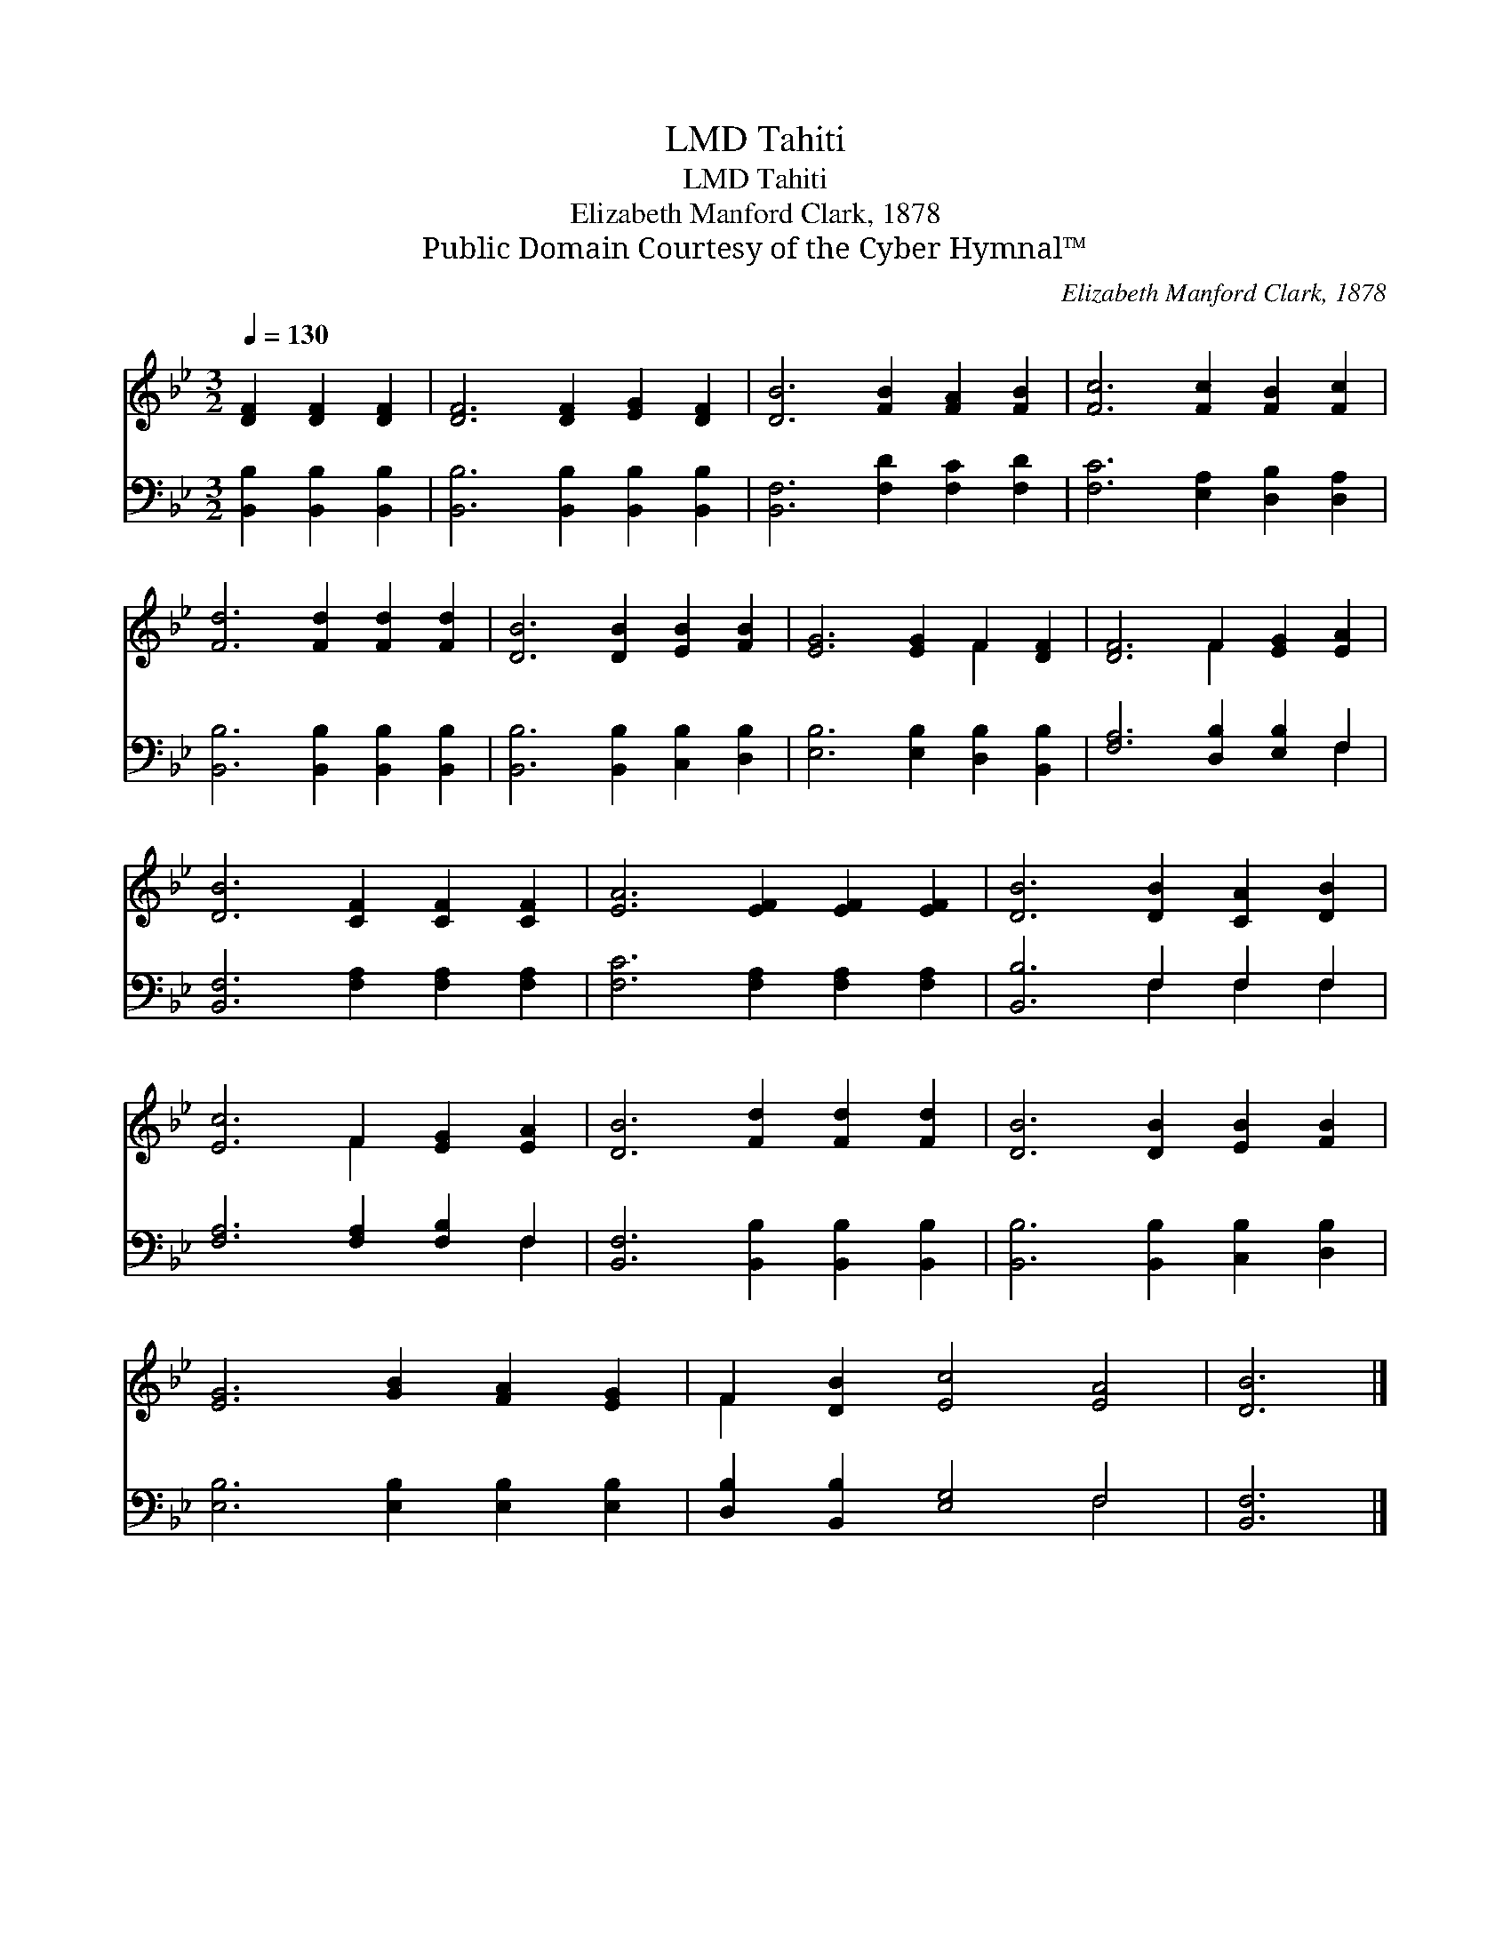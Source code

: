 X:1
T:Tahiti, LMD
T:Tahiti, LMD
T:Elizabeth Manford Clark, 1878
T:Public Domain Courtesy of the Cyber Hymnal™
C:Elizabeth Manford Clark, 1878
Z:Public Domain
Z:Courtesy of the Cyber Hymnal™
%%score ( 1 2 ) ( 3 4 )
L:1/8
Q:1/4=130
M:3/2
K:Bb
V:1 treble 
V:2 treble 
V:3 bass 
V:4 bass 
V:1
 [DF]2 [DF]2 [DF]2 | [DF]6 [DF]2 [EG]2 [DF]2 | [DB]6 [FB]2 [FA]2 [FB]2 | [Fc]6 [Fc]2 [FB]2 [Fc]2 | %4
 [Fd]6 [Fd]2 [Fd]2 [Fd]2 | [DB]6 [DB]2 [EB]2 [FB]2 | [EG]6 [EG]2 F2 [DF]2 | [DF]6 F2 [EG]2 [EA]2 | %8
 [DB]6 [CF]2 [CF]2 [CF]2 | [EA]6 [EF]2 [EF]2 [EF]2 | [DB]6 [DB]2 [CA]2 [DB]2 | %11
 [Ec]6 F2 [EG]2 [EA]2 | [DB]6 [Fd]2 [Fd]2 [Fd]2 | [DB]6 [DB]2 [EB]2 [FB]2 | %14
 [EG]6 [GB]2 [FA]2 [EG]2 | F2 [DB]2 [Ec]4 [EA]4 | [DB]6 |] %17
V:2
 x6 | x12 | x12 | x12 | x12 | x12 | x8 F2 x2 | x6 F2 x4 | x12 | x12 | x12 | x6 F2 x4 | x12 | x12 | %14
 x12 | F2 x10 | x6 |] %17
V:3
 [B,,B,]2 [B,,B,]2 [B,,B,]2 | [B,,B,]6 [B,,B,]2 [B,,B,]2 [B,,B,]2 | [B,,F,]6 [F,D]2 [F,C]2 [F,D]2 | %3
 [F,C]6 [E,A,]2 [D,B,]2 [D,A,]2 | [B,,B,]6 [B,,B,]2 [B,,B,]2 [B,,B,]2 | %5
 [B,,B,]6 [B,,B,]2 [C,B,]2 [D,B,]2 | [E,B,]6 [E,B,]2 [D,B,]2 [B,,B,]2 | %7
 [F,A,]6 [D,B,]2 [E,B,]2 F,2 | [B,,F,]6 [F,A,]2 [F,A,]2 [F,A,]2 | [F,C]6 [F,A,]2 [F,A,]2 [F,A,]2 | %10
 [B,,B,]6 F,2 F,2 F,2 | [F,A,]6 [F,A,]2 [F,B,]2 F,2 | [B,,F,]6 [B,,B,]2 [B,,B,]2 [B,,B,]2 | %13
 [B,,B,]6 [B,,B,]2 [C,B,]2 [D,B,]2 | [E,B,]6 [E,B,]2 [E,B,]2 [E,B,]2 | %15
 [D,B,]2 [B,,B,]2 [E,G,]4 F,4 | [B,,F,]6 |] %17
V:4
 x6 | x12 | x12 | x12 | x12 | x12 | x12 | x10 F,2 | x12 | x12 | x6 F,2 F,2 F,2 | x10 F,2 | x12 | %13
 x12 | x12 | x8 F,4 | x6 |] %17

